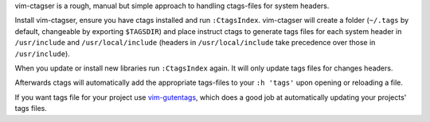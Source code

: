 vim-ctagser is a rough, manual but simple approach to handling
ctags-files for system headers.

Install vim-ctagser, ensure you have ctags installed and run
``:CtagsIndex``. vim-ctagser will create a folder (``~/.tags`` by default,
changeable by exporting ``$TAGSDIR``) and place instruct ctags to generate
tags files for each system header in ``/usr/include`` and
``/usr/local/include`` (headers in ``/usr/local/include`` take
precedence over those in ``/usr/include``).

When you update or install new libraries run ``:CtagsIndex`` again. It
will only update tags files for changes headers.

Afterwards ctags will automatically add the appropriate tags-files to
your ``:h 'tags'`` upon opening or reloading a file.

If you want tags file for your project use vim-gutentags_, which does
a good job at automatically updating your projects' tags files.

.. _vim-gutentags: https://github.com/ludovicchabant/vim-gutentags
